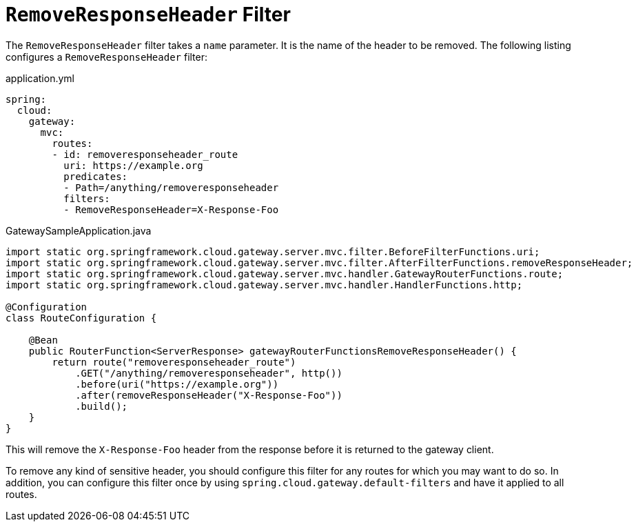 [[removeresponseheader-filter]]
= `RemoveResponseHeader` Filter

The `RemoveResponseHeader` filter takes a `name` parameter.
It is the name of the header to be removed.
The following listing configures a `RemoveResponseHeader` filter:

.application.yml
[source,yaml]
----
spring:
  cloud:
    gateway:
      mvc:
        routes:
        - id: removeresponseheader_route
          uri: https://example.org
          predicates:
          - Path=/anything/removeresponseheader
          filters:
          - RemoveResponseHeader=X-Response-Foo
----

.GatewaySampleApplication.java
[source,java]
----
import static org.springframework.cloud.gateway.server.mvc.filter.BeforeFilterFunctions.uri;
import static org.springframework.cloud.gateway.server.mvc.filter.AfterFilterFunctions.removeResponseHeader;
import static org.springframework.cloud.gateway.server.mvc.handler.GatewayRouterFunctions.route;
import static org.springframework.cloud.gateway.server.mvc.handler.HandlerFunctions.http;

@Configuration
class RouteConfiguration {

    @Bean
    public RouterFunction<ServerResponse> gatewayRouterFunctionsRemoveResponseHeader() {
        return route("removeresponseheader_route")
            .GET("/anything/removeresponseheader", http())
            .before(uri("https://example.org"))
            .after(removeResponseHeader("X-Response-Foo"))
            .build();
    }
}
----

This will remove the `X-Response-Foo` header from the response before it is returned to the gateway client.

To remove any kind of sensitive header, you should configure this filter for any routes for which you may want to do so.
In addition, you can configure this filter once by using `spring.cloud.gateway.default-filters` and have it applied to all routes.


